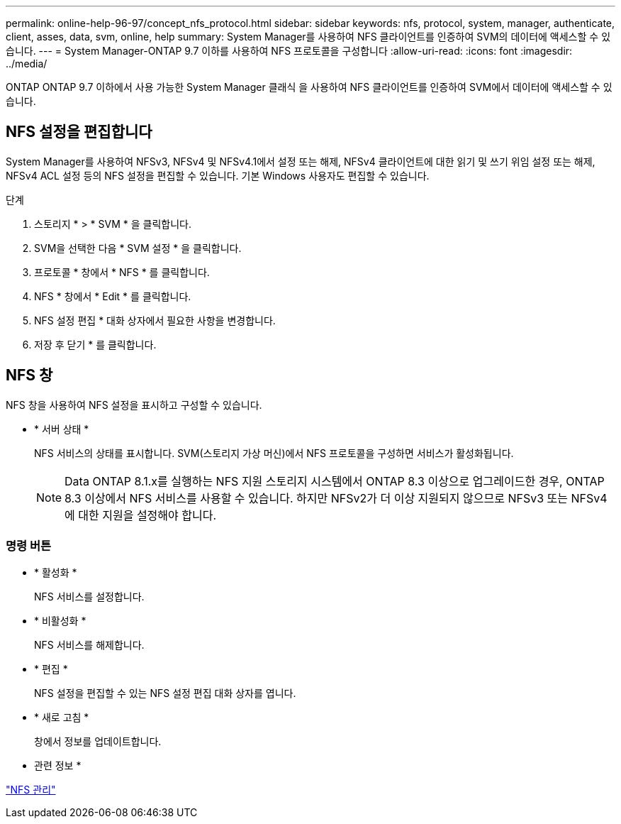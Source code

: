---
permalink: online-help-96-97/concept_nfs_protocol.html 
sidebar: sidebar 
keywords: nfs, protocol, system, manager, authenticate, client, asses, data, svm, online, help 
summary: System Manager를 사용하여 NFS 클라이언트를 인증하여 SVM의 데이터에 액세스할 수 있습니다. 
---
= System Manager-ONTAP 9.7 이하를 사용하여 NFS 프로토콜을 구성합니다
:allow-uri-read: 
:icons: font
:imagesdir: ../media/


[role="lead"]
ONTAP ONTAP 9.7 이하에서 사용 가능한 System Manager 클래식 을 사용하여 NFS 클라이언트를 인증하여 SVM에서 데이터에 액세스할 수 있습니다.



== NFS 설정을 편집합니다

System Manager를 사용하여 NFSv3, NFSv4 및 NFSv4.1에서 설정 또는 해제, NFSv4 클라이언트에 대한 읽기 및 쓰기 위임 설정 또는 해제, NFSv4 ACL 설정 등의 NFS 설정을 편집할 수 있습니다. 기본 Windows 사용자도 편집할 수 있습니다.

.단계
. 스토리지 * > * SVM * 을 클릭합니다.
. SVM을 선택한 다음 * SVM 설정 * 을 클릭합니다.
. 프로토콜 * 창에서 * NFS * 를 클릭합니다.
. NFS * 창에서 * Edit * 를 클릭합니다.
. NFS 설정 편집 * 대화 상자에서 필요한 사항을 변경합니다.
. 저장 후 닫기 * 를 클릭합니다.




== NFS 창

NFS 창을 사용하여 NFS 설정을 표시하고 구성할 수 있습니다.

* * 서버 상태 *
+
NFS 서비스의 상태를 표시합니다. SVM(스토리지 가상 머신)에서 NFS 프로토콜을 구성하면 서비스가 활성화됩니다.

+
[NOTE]
====
Data ONTAP 8.1.x를 실행하는 NFS 지원 스토리지 시스템에서 ONTAP 8.3 이상으로 업그레이드한 경우, ONTAP 8.3 이상에서 NFS 서비스를 사용할 수 있습니다. 하지만 NFSv2가 더 이상 지원되지 않으므로 NFSv3 또는 NFSv4에 대한 지원을 설정해야 합니다.

====




=== 명령 버튼

* * 활성화 *
+
NFS 서비스를 설정합니다.

* * 비활성화 *
+
NFS 서비스를 해제합니다.

* * 편집 *
+
NFS 설정을 편집할 수 있는 NFS 설정 편집 대화 상자를 엽니다.

* * 새로 고침 *
+
창에서 정보를 업데이트합니다.



* 관련 정보 *

https://docs.netapp.com/us-en/ontap/nfs-admin/index.html["NFS 관리"^]
